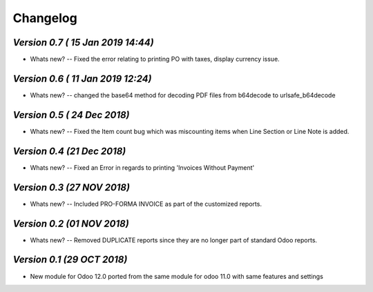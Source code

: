 .. _changelog:

Changelog
=========


`Version 0.7 ( 15 Jan 2019 14:44)`
----------------------------------
- Whats new? 
  -- Fixed the error relating to printing PO with taxes, display currency issue. 


`Version 0.6 ( 11 Jan 2019 12:24)`
----------------------------------
- Whats new? 
  -- changed the base64 method for decoding PDF files from b64decode to urlsafe_b64decode 

`Version 0.5 ( 24 Dec 2018)`
-------------------------
- Whats new? 
  -- Fixed the Item count bug which was miscounting items when Line Section or Line Note  is added. 

`Version 0.4 (21 Dec 2018)`
-------------------------
- Whats new? 
  -- Fixed an Error in regards to printing 'Invoices Without Payment' 

`Version 0.3 (27 NOV 2018)`
-------------------------
- Whats new? 
  -- Included PRO-FORMA INVOICE as part of the customized reports. 

`Version 0.2 (01 NOV 2018)`
-------------------------
- Whats new? 
  -- Removed DUPLICATE reports since they are no longer part of standard Odoo reports.


`Version 0.1 (29 OCT 2018)`
-------------------------
- New module for Odoo 12.0 ported from the same module for odoo 11.0 with same features and settings
